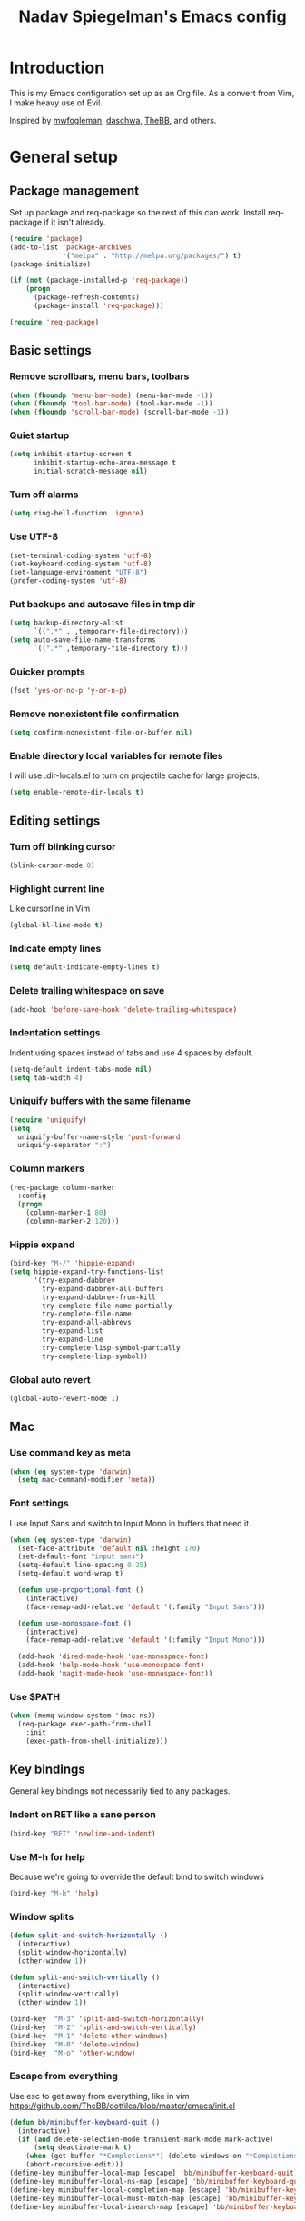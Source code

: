 #+TITLE: Nadav Spiegelman's Emacs config
* Introduction
This is my Emacs configuration set up as an Org file. As a convert from Vim, I make heavy use of Evil.

Inspired by [[https://github.com/mwfogleman/config/blob/master/home/.emacs.d/michael.org][mwfogleman]], [[https://github.com/daschwa/dotfiles/blob/master/emacs.d/emacs-init.org][daschwa]], [[https://github.com/TheBB/dotfiles/blob/master/emacs/init.el][TheBB]], and others.
* General setup
** Package management
Set up package and req-package so the rest of this can work. Install req-package if it isn't already.
#+BEGIN_SRC emacs-lisp
  (require 'package)
  (add-to-list 'package-archives
               '("melpa" . "http://melpa.org/packages/") t)
  (package-initialize)

  (if (not (package-installed-p 'req-package))
      (progn
        (package-refresh-contents)
        (package-install 'req-package)))

  (require 'req-package)
#+END_SRC
** Basic settings
*** Remove scrollbars, menu bars, toolbars
#+BEGIN_SRC emacs-lisp
    (when (fboundp 'menu-bar-mode) (menu-bar-mode -1))
    (when (fboundp 'tool-bar-mode) (tool-bar-mode -1))
    (when (fboundp 'scroll-bar-mode) (scroll-bar-mode -1))
#+END_SRC

*** Quiet startup
#+BEGIN_SRC emacs-lisp
(setq inhibit-startup-screen t
      inhibit-startup-echo-area-message t
      initial-scratch-message nil)
#+END_SRC

*** Turn off alarms
#+BEGIN_SRC emacs-lisp
(setq ring-bell-function 'ignore)
#+END_SRC

*** Use UTF-8
#+BEGIN_SRC emacs-lisp
(set-terminal-coding-system 'utf-8)
(set-keyboard-coding-system 'utf-8)
(set-language-environment "UTF-8")
(prefer-coding-system 'utf-8)
#+END_SRC
*** Put backups and autosave files in tmp dir
#+BEGIN_SRC emacs-lisp
(setq backup-directory-alist
      `((".*" . ,temporary-file-directory)))
(setq auto-save-file-name-transforms
      `((".*" ,temporary-file-directory t)))
#+END_SRC
*** Quicker prompts
#+BEGIN_SRC emacs-lisp
  (fset 'yes-or-no-p 'y-or-n-p)
#+END_SRC
*** Remove nonexistent file confirmation
#+BEGIN_SRC emacs-lisp
  (setq confirm-nonexistent-file-or-buffer nil)
#+END_SRC
*** Enable directory local variables for remote files
I will use .dir-locals.el to turn on projectile cache for large projects.
#+BEGIN_SRC emacs-lisp
  (setq enable-remote-dir-locals t)
#+END_SRC
** Editing settings
*** Turn off blinking cursor
#+BEGIN_SRC emacs-lisp
(blink-cursor-mode 0)
#+END_SRC
*** Highlight current line
Like cursorline in Vim

#+BEGIN_SRC emacs-lisp
(global-hl-line-mode t)
#+END_SRC
*** Indicate empty lines
#+BEGIN_SRC emacs-lisp
(setq default-indicate-empty-lines t)
#+END_SRC
*** Delete trailing whitespace on save
#+BEGIN_SRC emacs-lisp
(add-hook 'before-save-hook 'delete-trailing-whitespace)
#+END_SRC
*** Indentation settings
Indent using spaces instead of tabs and use 4 spaces by default.

#+BEGIN_SRC emacs-lisp
(setq-default indent-tabs-mode nil)
(setq tab-width 4)
#+END_SRC
*** Uniquify buffers with the same filename

#+BEGIN_SRC emacs-lisp
(require 'uniquify)
(setq
  uniquify-buffer-name-style 'post-forward
  uniquify-separator ":")
#+END_SRC
*** Column markers

#+BEGIN_SRC emacs-lisp
(req-package column-marker
  :config
  (progn
    (column-marker-1 80)
    (column-marker-2 120)))
#+END_SRC
*** Hippie expand
#+BEGIN_SRC emacs-lisp
(bind-key "M-/" 'hippie-expand)
(setq hippie-expand-try-functions-list
      '(try-expand-dabbrev
        try-expand-dabbrev-all-buffers
        try-expand-dabbrev-from-kill
        try-complete-file-name-partially
        try-complete-file-name
        try-expand-all-abbrevs
        try-expand-list
        try-expand-line
        try-complete-lisp-symbol-partially
        try-complete-lisp-symbol))
#+END_SRC
*** Global auto revert
#+BEGIN_SRC emacs-lisp
  (global-auto-revert-mode 1)
#+END_SRC
** Mac
*** Use command key as meta

#+BEGIN_SRC emacs-lisp
(when (eq system-type 'darwin)
  (setq mac-command-modifier 'meta))
#+END_SRC
*** Font settings
I use Input Sans and switch to Input Mono in buffers that need it.

#+BEGIN_SRC emacs-lisp
(when (eq system-type 'darwin)
  (set-face-attribute 'default nil :height 170)
  (set-default-font "input sans")
  (setq-default line-spacing 0.25)
  (setq-default word-wrap t)

  (defun use-proportional-font ()
    (interactive)
    (face-remap-add-relative 'default '(:family "Input Sans")))

  (defun use-monospace-font ()
    (interactive)
    (face-remap-add-relative 'default '(:family "Input Mono")))

  (add-hook 'dired-mode-hook 'use-monospace-font)
  (add-hook 'help-mode-hook 'use-monospace-font)
  (add-hook 'magit-mode-hook 'use-monospace-font))
#+END_SRC
*** Use $PATH

#+BEGIN_SRC emacs-lisp
(when (memq window-system '(mac ns))
  (req-package exec-path-from-shell
    :init
    (exec-path-from-shell-initialize)))
#+END_SRC
** Key bindings
General key bindings not necessarily tied to any packages.

*** Indent on RET like a sane person

#+BEGIN_SRC emacs-lisp
(bind-key "RET" 'newline-and-indent)
#+END_SRC

*** Use M-h for help
Because we're going to override the default bind to switch windows

#+BEGIN_SRC emacs-lisp
(bind-key "M-h" 'help)
#+END_SRC

*** Window splits

#+BEGIN_SRC emacs-lisp
(defun split-and-switch-horizontally ()
  (interactive)
  (split-window-horizontally)
  (other-window 1))

(defun split-and-switch-vertically ()
  (interactive)
  (split-window-vertically)
  (other-window 1))

(bind-key  "M-3" 'split-and-switch-horizontally)
(bind-key  "M-2" 'split-and-switch-vertically)
(bind-key  "M-1" 'delete-other-windows)
(bind-key  "M-0" 'delete-window)
(bind-key  "M-o" 'other-window)
#+END_SRC

*** Escape from everything
Use esc to get away from everything, like in vim
https://github.com/TheBB/dotfiles/blob/master/emacs/init.el

#+BEGIN_SRC emacs-lisp
(defun bb/minibuffer-keyboard-quit ()
  (interactive)
  (if (and delete-selection-mode transient-mark-mode mark-active)
      (setq deactivate-mark t)
    (when (get-buffer "*Completions*") (delete-windows-on "*Completions*"))
    (abort-recursive-edit)))
(define-key minibuffer-local-map [escape] 'bb/minibuffer-keyboard-quit)
(define-key minibuffer-local-ns-map [escape] 'bb/minibuffer-keyboard-quit)
(define-key minibuffer-local-completion-map [escape] 'bb/minibuffer-keyboard-quit)
(define-key minibuffer-local-must-match-map [escape] 'bb/minibuffer-keyboard-quit)
(define-key minibuffer-local-isearch-map [escape] 'bb/minibuffer-keyboard-quit)
#+END_SRC
* Install Packages
The good stuff
** Evil and family
*** Enable C-u scrolling
Must be set before evil is loaded and use-package's :pre-load isn't working for some reason.

#+BEGIN_SRC emacs-lisp
(setq evil-want-C-u-scroll t
      evil-want-C-w-in-emacs-state t)
#+END_SRC

*** Surround
#+BEGIN_SRC emacs-lisp
(req-package evil-surround
  :init (global-evil-surround-mode t))
#+END_SRC

*** Evil mode
#+BEGIN_SRC emacs-lisp
  (req-package evil
    :require evil-surround
    :config
    (evil-mode t)

    ;; map multiple states at once (courtesy of Michael Markert;
    ;; http://permalink.gmane.org/gmane.emacs.vim-emulation/1674)
    (defun set-in-all-evil-states (key def &optional maps)
      (unless maps
        (setq maps (list evil-normal-state-map
                         evil-visual-state-map
                         evil-insert-state-map
                         evil-emacs-state-map
                         evil-motion-state-map)))
      (while maps
        (define-key (pop maps) key def)))

    (defun set-in-all-evil-states-but-insert (key def)
      (set-in-all-evil-states key def (list evil-normal-state-map
                                            evil-visual-state-map
                                            evil-emacs-state-map
                                            evil-motion-state-map)))
    ;; colemak stuff
    (set-in-all-evil-states-but-insert "e" 'evil-previous-line)
    (set-in-all-evil-states-but-insert "n" 'evil-next-line)
    (set-in-all-evil-states-but-insert "i" 'evil-forward-char)

    (set-in-all-evil-states-but-insert "u" 'evil-insert)
    (set-in-all-evil-states-but-insert "l" 'undo-tree-undo)

    (define-key evil-motion-state-map "k" 'evil-search-next)
    (define-key evil-motion-state-map "K" 'evil-search-previous)

    (define-key evil-motion-state-map "j" 'evil-forward-word-end)
    ;; (define-key evil-motion-state-map "J" 'evil-forward-WORD-end)

    (define-key evil-insert-state-map (kbd "C-e") 'move-end-of-line)

    (define-key evil-normal-state-map (kbd ",") 'ace-jump-mode)

    (setq evil-emacs-state-cursor  '("red" box))
    (setq evil-normal-state-cursor '("orange" box))
    (setq evil-visual-state-cursor '("green" box))
    (setq evil-insert-state-cursor '("orange" bar))
    (setq evil-replace-state-cursor '("orange" bar))
    (setq evil-operator-state-cursor '("orange" hollow))
    (setq evil-motion-state-cursor '("gray" box))

    (define-key evil-normal-state-map (kbd ";") 'evil-ex)
    (define-key evil-visual-state-map (kbd ";") 'evil-ex)
    (define-key evil-normal-state-map (kbd ":") 'evil-repeat-find-char)

    (define-key evil-normal-state-map (kbd "gei")
      (lambda () (interactive) (find-file user-init-file)))
    (define-key evil-normal-state-map (kbd "geb")
      'eval-buffer)
    (define-key evil-normal-state-map (kbd "geh")
      (lambda () (interactive) (find-file "/sudo::/etc/hosts")))

    ;; Easier window switching
    (defun evil-window-keymaps (map)
      (define-key map (kbd "C-k") 'evil-window-up)
      (define-key map (kbd "C-j") 'evil-window-down)
      (define-key map (kbd "C-h") 'evil-window-left)
      (define-key map (kbd "C-l") 'evil-window-right))
    (evil-window-keymaps evil-normal-state-map))
#+END_SRC

*** Leader

#+BEGIN_SRC emacs-lisp
  (req-package evil-leader
    :require evil
    :config
    (evil-leader/set-leader "SPC")
    (setq evil-leader/in-all-states)
    (global-evil-leader-mode t)

    (evil-leader/set-key "h" 'help)

    ;; define and name prefixes, courtesy of spacemacs
    (dolist (x '(("t" . "toggles")
                 ("o" . "org")
                 ("w" . "windows")))
      (let ((key (car x))
            (prefix-command (intern (format "%s-prefix" (cdr x)))))
        (define-prefix-command prefix-command)
        (evil-leader/set-key key prefix-command)))

    ;; files
    ;;(evil-leader/set-key "fs" 'save-buffer)

    ;; window management
    (evil-leader/set-key
      "ww" 'split-and-switch-horizontally
      "wv" 'split-and-switch-vertically
      "wc" 'delete-window
      "wo" 'delete-other-windows)

    ;; ace jump mode
    (evil-leader/set-key "e" 'evil-ace-jump-word-mode)
    (evil-leader/set-key "l" 'evil-ace-jump-line-mode)
    (evil-leader/set-key "j" 'evil-ace-jump-char-mode)

    ;; switch to previous buffer with <leader>SPC
    (evil-leader/set-key
      "SPC" 'mode-line-other-buffer))
#+END_SRC

*** Evil-nerd-commenter
#+BEGIN_SRC emacs-lisp
  (req-package evil-nerd-commenter
    :pre-load (setq evilnc-hotkey-comment-operator "gc")
    :require evil-leader)
#+END_SRC

*** Matchit
#+BEGIN_SRC emacs-lisp
(req-package evil-matchit
  :require evil
  :config
  (defun evilmi-customize-keybinding ()
    (evil-define-key 'normal evil-matchit-mode-map
      (kbd "TAB") 'evilmi-jump-items))

  (global-evil-matchit-mode t))
#+END_SRC

*** Key chord
Define the jk chord to switch to normal mode and save the buffer

#+BEGIN_SRC emacs-lisp
(req-package key-chord
  :require evil
  :config
  (key-chord-mode t)
  (defun evil-normal-and-save-buffer()
    (interactive)
    (evil-normal-state)
    (save-buffer))

  (key-chord-define evil-insert-state-map "jk" 'evil-normal-and-save-buffer)
  (key-chord-define evil-visual-state-map "jk" 'evil-normal-and-save-buffer))
#+END_SRC

*** Sneak
#+BEGIN_SRC emacs-lisp
(req-package evil-sneak
  :require evil
  :load-path "vendor/")
#+END_SRC

*** Evil-escape
Binds a key chord (`fd`) to escape from all the things

#+BEGIN_SRC emacs-lisp
  (req-package evil-escape
    :require evil
    :init
    (evil-escape-mode t))
#+END_SRC

** Relative line numbers
Like in Vim. Set globally.
Show the actual line number for the current line.
#+BEGIN_SRC emacs-lisp
  (req-package linum-relative
    :require evil-leader
    :init
    (setq linum-format 'linum-relative)
    :config
    (global-linum-mode 1)
    (evil-leader/set-key "tr" 'linum-relative-toggle))
#+END_SRC
** Ido
I mostly use Helm but there are places where ido still comes in handy

#+BEGIN_SRC emacs-lisp
(req-package ido-ubiquitous
  :config (ido-ubiquitous-mode 1))

(req-package flx-ido)

(req-package ido-vertical-mode)

(ido-mode t)
(ido-everywhere t)
(ido-vertical-mode 1)
(flx-ido-mode t)
(setq ido-enable-flex-matching t)
(setq ido-use-faces nil)
#+END_SRC
** Magit
#+BEGIN_SRC emacs-lisp
  (req-package magit
    :require evil-leader

    :config
    (progn
      (evil-add-hjkl-bindings magit-branch-manager-mode-map 'emacs
        "K" 'magit-discard-item
        "L" 'magit-key-mode-popup-logging)
      (evil-add-hjkl-bindings magit-status-mode-map 'emacs
        "K" 'magit-discard-item
        "l" 'magit-key-mode-popup-logging
        "h" 'magit-toggle-diff-refine-hunk)
      (evil-add-hjkl-bindings magit-log-mode-map 'emacs)
      (evil-add-hjkl-bindings magit-commit-mode-map 'emacs)

      ;; full screen magit-status
      (defadvice magit-status (around magit-fullscreen activate)
        (window-configuration-to-register :magit-fullscreen)
        ad-do-it
        (delete-other-windows))

      (defadvice magit-mode-quit-window (after magit-restore-screen activate)
        "Restores the previous window configuration and kills the magit buffer"
        (jump-to-register :magit-fullscreen))

      (define-key magit-status-mode-map (kbd "q") 'magit-mode-quit-window)

      (evil-set-initial-state 'git-commit-mode 'insert)

      (defun evil-git-add-current-file ()
        (interactive)
        (start-process "git-add"
                       (get-buffer-create "*git-add*")
                       "git" "add" buffer-file-name)
        (find-file-noselect buffer-file-name)
        (message "File added"))

      (defun evil-git-checkout-current-file ()
        (interactive)
        (start-process "git-checkout"
                       (get-buffer-create "*git-checkout*")
                       "git" "checkout --" buffer-file-name)
        (find-file-noselect buffer-file-name))

      (defun evil-get-remove-current-file ()
        (interactive)
        (start-process "git-remove"
                       (get-buffer-create "*git-remove*")
                       "git" "rm" "-f"
                       buffer-file-name)
        (kill-buffer))

      (evil-leader/set-key "ga" 'evil-git-add-current-file)

      (evil-ex-define-cmd "Gread" 'evil-git-checkout-current-file)
      (evil-ex-define-cmd "Gremove" 'evil-git-remove-current-file)

      (evil-leader/set-key
        "gs" 'magit-status
        "gp" 'magit-push
        "gb" 'magit-blame-mode
        "gd" 'vc-diff
        "gl" 'magit-log
        "gc" (lambda ()
               (interactive)
               (minibuffer-with-setup-hook
                   (lambda () (backward-char 1))
                 (evil-ex "!git commit -m \"\""))))))
#+END_SRC
*** Magit git flow
#+BEGIN_SRC emacs-lisp
  (req-package magit-gitflow
    :require magit
    :config
    (add-hook 'magit-mode-hook 'turn-on-magit-gitflow))
#+END_SRC
** Helm
#+BEGIN_SRC emacs-lisp
  (req-package helm
    :require evil-leader
    :config
    (progn
      (helm-mode 1)

      ;; don't show . and .. when using find-file
      (setq helm-boring-file-regexp-list '("\\.\\.$" "\\.$"))
      (setq helm-ff-skip-boring-files t)

      (evil-leader/set-key "b" 'helm-mini)
      (evil-leader/set-key "f" 'helm-find-files)
      (evil-leader/set-key "r" 'helm-recentf)

      (global-set-key (kbd "C-x C-m") 'helm-M-x)
      (evil-leader/set-key "x" 'helm-M-x)


      (define-key evil-normal-state-map (kbd "ghb") 'helm-bookmarks)
      (define-key evil-normal-state-map (kbd "g h i") 'helm-semantic-or-imenu)
      (define-key evil-normal-state-map (kbd "g h o") 'helm-occur)

      ;; hjkl navigation courtesy of spacemacs
      ;; (define-key helm-map (kbd "C-j") 'helm-next-line)
      (define-key helm-map (kbd "C-e") 'helm-previous-line)
      (define-key helm-map (kbd "C-h") 'helm-next-source)
      (define-key helm-map (kbd "C-i") 'helm-previous-source)

      (define-key helm-map (kbd "<tab>") 'helm-execute-persistent-action)
      (define-key helm-map (kbd "C-i") 'helm-execute-persistent-action)
      (define-key helm-map (kbd "C-z") 'helm-select-action)))

  (req-package helm-ag
    :require helm)

  (req-package helm-projectile
    :require (helm projectile)
    :config
    (progn
      ;;(define-key evil-normal-state-map (kbd "C-p") 'helm-projectile)
      (evil-leader/set-key "p" 'helm-projectile)

      (setq projectile-completion-system 'helm)
      (helm-projectile-on)
      (setq helm-projectile-sources-list '(
                                           helm-source-projectile-files-list
                                           helm-source-projectile-projects
                                           ))
      (setq projectile-switch-project-action 'helm-projectile)
      ))
#+END_SRC
** Projectile
To turn on caching for a project, create a =.dir-locals.el= file with:
#+BEGIN_SRC text
((nil . ((projectile-enable-caching . t))))
#+END_SRC

#+BEGIN_SRC emacs-lisp
  (req-package projectile
    :config
    (progn
      (projectile-global-mode)
      (evil-leader/set-key "a g" 'projectile-ag)
      ))
#+END_SRC
** Working with text
*** Rainbow delimiters
#+BEGIN_SRC emacs-lisp
(req-package rainbow-delimiters
  :init (add-hook 'prog-mode-hook 'rainbow-delimiters-mode))
#+END_SRC
*** Smartparens

#+BEGIN_SRC emacs-lisp
  (req-package smartparens
    :config
    (progn
      (require 'smartparens-config)
      (setq sp-autoescape-string-quote nil)
      (defun prelude-smart-open-line-above ()
        "Insert an empty line above the current line.
  Position the cursor at it's beginning, according to the current mode."
        (interactive)
        (move-beginning-of-line nil)
        (newline-and-indent)
        (forward-line -1)
        (indent-according-to-mode))
      (sp-pair "{" nil :post-handlers
               '(((lambda (&rest _ignored)
                    (prelude-smart-open-line-above)) "RET")))
      (show-smartparens-global-mode t)
      (smartparens-global-mode t)))
#+END_SRC
*** Aggressive indent mode

#+BEGIN_SRC emacs-lisp
(req-package aggressive-indent
  :config
  (progn
    (eval-after-load 'scss-mode
      '(add-hook
        'scss-mode-hook
        (lambda () (unless defun-prompt-regexp
                     (setq-local defun-prompt-regexp "^[^[:blank:]].*")))))
    (add-hook 'emacs-lisp-mode-hook #'aggressive-indent-mode)
    (add-hook 'css-mode-hook #'aggressive-indent-mode)))
#+END_SRC

*** Move-text
#+BEGIN_SRC emacs-lisp
(req-package move-text)
#+END_SRC

** Code completion
*** Company
#+BEGIN_SRC emacs-lisp
(req-package company
  :commands company-mode
  :init
  (progn
    (add-hook 'css-mode-hook 'company-mode)
    (add-hook 'nxml-mode-hook 'company-mode)
    (add-hook 'prog-mode-hook 'company-mode))
  :config
  (progn
    (setq company-idle-delay 0)
    (define-key evil-insert-state-map (kbd "TAB") 'company-manual-begin)
    (define-key company-active-map (kbd "C-n") 'company-select-next)
    (define-key company-active-map (kbd "C-p") 'company-select-previous)))
#+END_SRC

*** Emmet
#+BEGIN_SRC emacs-lisp
(req-package emmet-mode
  :commands emmet-mode
  :init
  (add-hook 'sgml-mode-hook 'emmet-mode)
  (add-hook 'css-mode-hook  'emmet-mode)
  (add-hook 'nxml-mode-hook  'emmet-mode)
  (add-hook 'web-mode-hook  'emmet-mode)
  :config
  (setq emmet-preview-default nil)

  (define-key evil-insert-state-map (kbd "C-k") 'emmet-expand-line))
#+END_SRC

** Development modes
*** CSS mode
#+BEGIN_SRC emacs-lisp
(req-package css-mode
  :config
  (setq css-indent-offset 2))
#+END_SRC

*** SCSS mode
#+BEGIN_SRC emacs-lisp
(req-package scss-mode
  :require css-mode
  :config
  (progn
    (setq scss-compile-at-save nil)
    ;;(add-hook 'scss-mode-hook 'flycheck-mode)
    (add-hook 'scss-mode-hook (lambda () (setq comment-start "// " comment-end "")))))
#+END_SRC
*** Rainbow mode
Colorizes colors in CSS
#+BEGIN_SRC emacs-lisp
(req-package rainbow-mode
  :require css-mode
  :config
  (add-hook 'css-mode-hook 'rainbow-mode))
#+END_SRC
*** js2 mode
#+BEGIN_SRC emacs-lisp
(req-package js2-mode
  :config
    (add-to-list 'auto-mode-alist '("\\.js\\'" . js2-mode)))
#+END_SRC
*** Web mode
#+BEGIN_SRC emacs-lisp
(req-package web-mode
  :config
  (progn
    (add-to-list 'auto-mode-alist '("\\.html?\\'" . web-mode))
    (add-to-list 'auto-mode-alist '("\\.phtml\\'" . web-mode))
    (add-to-list 'auto-mode-alist '("\\.php\\'" . web-mode))
    (add-to-list 'auto-mode-alist '("\\.tpl\\.php\\'" . web-mode))
    (add-to-list 'auto-mode-alist '("\\.[gj]sp\\'" . web-mode))
    (add-to-list 'auto-mode-alist '("\\.as[cp]x\\'" . web-mode))
    (add-to-list 'auto-mode-alist '("\\.erb\\'" . web-mode))
    (add-to-list 'auto-mode-alist '("\\.mustache\\'" . web-mode))
    (add-to-list 'auto-mode-alist '("\\.djhtml\\'" . web-mode))

    (setq web-mode-code-indent-offset 4)
    (setq web-mode-markup-indent-offset 4)

    ;; make web-mode play nice with smartparens
    (setq web-mode-enable-auto-pairing nil)))
#+END_SRC
*** nxml mode
#+BEGIN_SRC emacs-lisp
(req-package nxml-mode
:config
(setq
 nxml-child-indent 4
 nxml-attribute-indent 4
 nxml-slash-auto-complete-flag t))
#+END_SRC

** Aesthetics
*** Rich minority
Hide minor modes from the mode lines

#+BEGIN_SRC emacs-lisp
  (req-package rich-minority
    :init
    (progn
      (rich-minority-mode 1)
      (setf rm-blacklist "")))
#+END_SRC
*** Smart mode line

#+BEGIN_SRC emacs-lisp
  (req-package smart-mode-line
    :init
    (progn
      (setq sml/no-confirm-load-theme t)
      (sml/setup)
      )
    :config
    (progn
      (setq sml/shorten-directory t)
      (setq sml/shorten-modes t)
      (setq sml/name-width 40)
      (setq sml/mode-width 'full)
      ))
#+END_SRC
*** Golden ratio
#+BEGIN_SRC emacs-lisp
  (req-package golden-ratio
    :config
    (progn
     (setq golden-ratio-extra-commands
           (append golden-ratio-extra-commands
                   '(evil-window-left
                     evil-window-right
                     evil-window-up
                     evil-window-down
                     select-window-0
                     select-window-1
                     select-window-2
                     select-window-3
                     select-window-4)))

     (defun spacemacs/toggle-golden-ratio ()
       "Toggle golden-ratio mode on and off."
       (interactive)
       (if (symbol-value golden-ratio-mode)
           (progn (golden-ratio-mode -1)(balance-windows))
         (golden-ratio-mode)
         (golden-ratio)))
     (evil-leader/set-key "tg" 'spacemacs/toggle-golden-ratio)))
#+END_SRC
*** Window numbering
#+BEGIN_SRC emacs-lisp
  (req-package window-numbering
    :require evil-leader
    :config
    (progn
      (evil-leader/set-key
        "0" 'select-window-0
        "1" 'select-window-1
        "2" 'select-window-2
        "3" 'select-window-3
        "4" 'select-window-4
        "5" 'select-window-5
        "6" 'select-window-6
        "7" 'select-window-7
        "8" 'select-window-8
        "9" 'select-window-9)

      (window-numbering-mode t)))
#+END_SRC
** ERC
#+BEGIN_SRC emacs-lisp
  (require 'erc)

  (add-hook 'erc-mode-hook 'use-monospace-font)

  (setq erc-autojoin-channels-alist '(("freenode.net" "#emacs")))

  (setq erc-hide-list '("JOIN" "PART" "QUIT"))

  ;; Timestamps on the left
  (setq erc-timestamp-only-if-changed-flag nil
        erc-timestamp-format "%H:%M "
        erc-fill-prefix "      "
        erc-insert-timestamp-function 'erc-insert-timestamp-left)
#+END_SRC
** Finish req-package
#+BEGIN_SRC emacs-lisp
(req-package-finish)
#+END_SRC

* Org mode
#+BEGIN_SRC emacs-lisp
  (add-hook 'org-mode-hook
            (lambda () (interactive)
              (org-indent-mode)
              (linum-mode 0)
              (visual-line-mode)))

  ;; Persistent clocking
  (setq org-clock-persist 'history)
  (org-clock-persistence-insinuate)

  ;; Resume clocking task on clock-in if the clock is open
  (setq org-clock-in-resume t)
  ;; Do not prompt to resume an active clock
  (setq org-clock-persist-query-resume nil)
  ;; Enable auto clock resolution for finding open clocks
  (setq org-clock-auto-clock-resolution (quote when-no-clock-is-running))
  ;; Separate drawers for clocking and logs
  (setq org-drawers (quote ("PROPERTIES" "LOGBOOK")))
  ;; Save clock data and state changes and notes in the LOGBOOK drawer
  (setq org-clock-into-drawer t)
  ;; Include current clocking task in clock reports
  (setq org-clock-report-include-clocking-task t)
  ;; this removes clocked tasks with 0:00 duration
  (setq org-clock-out-remove-zero-time-clocks t)

  ;; Keys
  (evil-define-key 'normal org-mode-map
    ;; Todo
    "t" 'org-todo

    ;; Clocking
    "gxi" 'org-clock-in
    "gxo" 'org-clock-out
    "gxd" 'org-clock-display
    "gxr" 'org-clock-report
    "gxc" 'org-clock-jump-to-current-clock)

  (evil-leader/set-key
    "oa" 'org-agenda
    "oc" 'org-capture
    "or" 'org-refile
    "ob" 'org-iswitchb
    "oh" 'helm-org-agenda-files-headings
    "oH" 'helm-org-in-buffer-headings)

  (setq org-clock-clocktable-default-properties '(:maxlevel 4 :scope subtree))

  ;; Todo settings
  (setq org-todo-keywords
        (quote ((sequence "TODO(t)" "NEXT(n)" "|" "DONE(d)")
                (sequence "WAITING(w@/!)" "HOLD(h@/!)" "|" "CANCELLED(c@/!)" "MEETING(m)"))))


  ;; Prevent marking a task as DONE if any subtasks are open
  (setq org-enforce-todo-dependencies t)

  ;; automatically assign tags to tasks based on state changes
  (setq org-todo-state-tags-triggers
        (quote (("CANCELLED" ("CANCELLED" . t))
                ("WAITING" ("WAITING" . t))
                ("HOLD" ("WAITING") ("HOLD" . t))
                (done ("WAITING") ("HOLD"))
                ("TODO" ("WAITING") ("CANCELLED") ("HOLD"))
                ("NEXT" ("WAITING") ("CANCELLED") ("HOLD"))
                ("DONE" ("WAITING") ("CANCELLED") ("HOLD")))))

  ;; Agenda
  (setq org-agenda-files
        (list "~/Dropbox/Org/life.org"
              "~/Dropbox/Org/work.org"
              "~/Dropbox/Org/inbox.org"))

  (add-hook 'org-agenda-mode-hook 'use-monospace-font)
  (setq org-agenda-span 'day)

  ;; Enable syntax highlighting in babel src blocks
  (setq-default org-src-fontify-natively t)

  ;; (define-key evil-normal-state-map (kbd "gh") 'outline-up-heading)
  (define-key evil-normal-state-map (kbd "T") 'org-time-stamp)

  (mapcar (lambda (state)
            (evil-declare-key state org-mode-map
              (kbd "M-i") 'org-metaright
              (kbd "M-h") 'org-metaleft
              (kbd "M-e") 'org-metaup
              (kbd "M-n") 'org-metadown
              (kbd "M-I") 'org-shiftmetaright
              (kbd "M-H") 'org-shiftmetaleft
              (kbd "M-E") 'org-shiftmetaup
              (kbd "M-N") 'org-shiftmetadown))
          '(normal insert))
#+END_SRC

** Capture and refile
#+BEGIN_SRC emacs-lisp
  (setq org-directory "~/Dropbox/Org")
  (setq org-default-notes-file "~/Dropbox/Org/inbox.org")

  (add-hook 'org-capture-mode-hook 'evil-insert-state)

  (setq org-completion-use-ido t)
  (setq org-refile-use-outline-path "file")
  (setq org-outline-path-complete-in-steps nil)

  ;; Targets include this file and any file contributing to the agenda
  (setq org-refile-targets (quote ((nil :maxlevel . 4)
                                   (org-agenda-files :maxlevel . 4))))

  ;; Exclude DONE state tasks from refile targets
  (defun bh/verify-refile-target ()
    "Exclude todo keywords with a done state from refile targets"
    (not (member (nth 2 (org-heading-components)) org-done-keywords)))

  (setq org-refile-target-verify-function 'bh/verify-refile-target)

  (setq org-capture-templates
        (quote (("t" "TODO" entry (file "~/Dropbox/Org/inbox.org")
                 "* TODO %?\n%U\n%a\n")
                ("n" "Note" entry (file "")
                 "* %? :NOTE:\n%U\n%a\n")
                ("f" "Food" entry (file+datetree "~/Dropbox/Org/food.org")
                 "* %?\n%U\n")
                ("m" "Meeting" entry (file "~/Dropbox/Org/inbox.org")
                 "* MEETING with %? :MEETING:\n%U" :clock-in t :clock-resume t))))

#+END_SRC
** Agenda
Much taken from http://doc.norang.ca/org-mode.html#CustomAgendaViews
*** Helpers
#+BEGIN_SRC emacs-lisp
  (setq org-agenda-span 'day)

  (setq org-agenda-clockreport-parameter-plist '(:link t :maxlevel 7))

  (defun bh/find-project-task ()
    "Move point to the parent (project) task if any"
    (save-restriction
      (widen)
      (let ((parent-task (save-excursion (org-back-to-heading 'invisible-ok) (point))))
        (while (org-up-heading-safe)
          (when (member (nth 2 (org-heading-components)) org-todo-keywords-1)
            (setq parent-task (point))))
        (goto-char parent-task)
        parent-task)))

  (defun bh/is-project-p ()
    "Any task with a todo keyword subtask"
    (save-restriction
      (widen)
      (let ((has-subtask)
            (subtree-end (save-excursion (org-end-of-subtree t)))
            (is-a-task (member (nth 2 (org-heading-components)) org-todo-keywords-1)))
        (save-excursion
          (forward-line 1)
          (while (and (not has-subtask)
                      (< (point) subtree-end)
                      (re-search-forward "^\*+ " subtree-end t))
            (when (member (org-get-todo-state) org-todo-keywords-1)
              (setq has-subtask t))))
        (and is-a-task has-subtask))))

  (defun bh/is-project-subtree-p ()
    "Any task with a todo keyword that is in a project subtree.
    Callers of this function already widen the buffer view."
    (let ((task (save-excursion (org-back-to-heading 'invisible-ok)
                                (point))))
      (save-excursion
        (bh/find-project-task)
        (if (equal (point) task)
            nil
          t))))

  (defun bh/is-task-p ()
    "Any task with a todo keyword and no subtask"
    (save-restriction
      (widen)
      (let ((has-subtask)
            (subtree-end (save-excursion (org-end-of-subtree t)))
            (is-a-task (member (nth 2 (org-heading-components)) org-todo-keywords-1)))
        (save-excursion
          (forward-line 1)
          (while (and (not has-subtask)
                      (< (point) subtree-end)
                      (re-search-forward "^\*+ " subtree-end t))
            (when (member (org-get-todo-state) org-todo-keywords-1)
              (setq has-subtask t))))
        (and is-a-task (not has-subtask)))))

  (defun bh/is-subproject-p ()
    "Any task which is a subtask of another project"
    (let ((is-subproject)
          (is-a-task (member (nth 2 (org-heading-components)) org-todo-keywords-1)))
      (save-excursion
        (while (and (not is-subproject) (org-up-heading-safe))
          (when (member (nth 2 (org-heading-components)) org-todo-keywords-1)
            (setq is-subproject t))))
      (and is-a-task is-subproject)))

  (defun bh/list-sublevels-for-projects-indented ()
    "Set org-tags-match-list-sublevels so when restricted to a subtree we list all subtasks.
      This is normally used by skipping functions where this variable is already local to the agenda."
    (if (marker-buffer org-agenda-restrict-begin)
        (setq org-tags-match-list-sublevels 'indented)
      (setq org-tags-match-list-sublevels nil))
    nil)

  (defun bh/list-sublevels-for-projects ()
    "Set org-tags-match-list-sublevels so when restricted to a subtree we list all subtasks.
      This is normally used by skipping functions where this variable is already local to the agenda."
    (if (marker-buffer org-agenda-restrict-begin)
        (setq org-tags-match-list-sublevels t)
      (setq org-tags-match-list-sublevels nil))
    nil)

  (defvar bh/hide-scheduled-and-waiting-next-tasks t)

  (defun bh/toggle-next-task-display ()
    (interactive)
    (setq bh/hide-scheduled-and-waiting-next-tasks (not bh/hide-scheduled-and-waiting-next-tasks))
    (when  (equal major-mode 'org-agenda-mode)
      (org-agenda-redo))
    (message "%s WAITING and SCHEDULED NEXT Tasks" (if bh/hide-scheduled-and-waiting-next-tasks "Hide" "Show")))

  (defun bh/skip-stuck-projects ()
    "Skip trees that are not stuck projects"
    (save-restriction
      (widen)
      (let ((next-headline (save-excursion (or (outline-next-heading) (point-max)))))
        (if (bh/is-project-p)
            (let* ((subtree-end (save-excursion (org-end-of-subtree t)))
                   (has-next ))
              (save-excursion
                (forward-line 1)
                (while (and (not has-next) (< (point) subtree-end) (re-search-forward "^\\*+ NEXT " subtree-end t))
                  (unless (member "WAITING" (org-get-tags-at))
                    (setq has-next t))))
              (if has-next
                  nil
                next-headline)) ; a stuck project, has subtasks but no next task
          nil))))

  (defun bh/skip-non-stuck-projects ()
    "Skip trees that are not stuck projects"
    ;; (bh/list-sublevels-for-projects-indented)
    (save-restriction
      (widen)
      (let ((next-headline (save-excursion (or (outline-next-heading) (point-max)))))
        (if (bh/is-project-p)
            (let* ((subtree-end (save-excursion (org-end-of-subtree t)))
                   (has-next ))
              (save-excursion
                (forward-line 1)
                (while (and (not has-next) (< (point) subtree-end) (re-search-forward "^\\*+ NEXT " subtree-end t))
                  (unless (member "WAITING" (org-get-tags-at))
                    (setq has-next t))))
              (if has-next
                  next-headline
                nil)) ; a stuck project, has subtasks but no next task
          next-headline))))

  (defun bh/skip-non-projects ()
    "Skip trees that are not projects"
    ;; (bh/list-sublevels-for-projects-indented)
    (if (save-excursion (bh/skip-non-stuck-projects))
        (save-restriction
          (widen)
          (let ((subtree-end (save-excursion (org-end-of-subtree t))))
            (cond
             ((bh/is-project-p)
              nil)
             ((and (bh/is-project-subtree-p) (not (bh/is-task-p)))
              nil)
             (t
              subtree-end))))
      (save-excursion (org-end-of-subtree t))))

  (defun bh/skip-project-trees-and-habits ()
    "Skip trees that are projects"
    (save-restriction
      (widen)
      (let ((subtree-end (save-excursion (org-end-of-subtree t))))
        (cond
         ((bh/is-project-p)
          subtree-end)
         (t
          nil)))))

  (defun bh/skip-projects-and-habits-and-single-tasks ()
    "Skip trees that are projects, tasks that are habits, single non-project tasks"
    (save-restriction
      (widen)
      (let ((next-headline (save-excursion (or (outline-next-heading) (point-max)))))
        (cond
         ((and bh/hide-scheduled-and-waiting-next-tasks
               (member "WAITING" (org-get-tags-at)))
          next-headline)
         ((bh/is-project-p)
          next-headline)
         ((and (bh/is-task-p) (not (bh/is-project-subtree-p)))
          next-headline)
         (t
          nil)))))

  (defun bh/skip-project-tasks-maybe ()
    "Show tasks related to the current restriction.
    When restricted to a project, skip project and sub project tasks, habits, NEXT tasks, and loose tasks.
    When not restricted, skip project and sub-project tasks, habits, and project related tasks."
    (save-restriction
      (widen)
      (let* ((subtree-end (save-excursion (org-end-of-subtree t)))
             (next-headline (save-excursion (or (outline-next-heading) (point-max))))
             (limit-to-project (marker-buffer org-agenda-restrict-begin)))
        (cond
         ((bh/is-project-p)
          next-headline)
         ((and (not limit-to-project)
               (bh/is-project-subtree-p))
          subtree-end)
         ((and limit-to-project
               (bh/is-project-subtree-p)
               (member (org-get-todo-state) (list "NEXT")))
          subtree-end)
         (t
          nil)))))

  (defun bh/skip-project-tasks ()
    "Show non-project tasks.
    Skip project and sub-project tasks, habits, and project related tasks."
    (save-restriction
      (widen)
      (let* ((subtree-end (save-excursion (org-end-of-subtree t))))
        (cond
         ((bh/is-project-p)
          subtree-end)
         ((bh/is-project-subtree-p)
          subtree-end)
         (t
          nil)))))

  (defun bh/skip-non-project-tasks ()
    "Show project tasks.
    Skip project and sub-project tasks, habits, and loose non-project tasks."
    (save-restriction
      (widen)
      (let* ((subtree-end (save-excursion (org-end-of-subtree t)))
             (next-headline (save-excursion (or (outline-next-heading) (point-max)))))
        (cond
         ((bh/is-project-p)
          next-headline)
         ((and (bh/is-project-subtree-p)
               (member (org-get-todo-state) (list "NEXT")))
          subtree-end)
         ((not (bh/is-project-subtree-p))
          subtree-end)
         (t
          nil)))))

  (defun bh/skip-projects-and-habits ()
    "Skip trees that are projects and tasks that are habits"
    (save-restriction
      (widen)
      (let ((subtree-end (save-excursion (org-end-of-subtree t))))
        (cond
         ((bh/is-project-p)
          subtree-end)
         (t
          nil)))))

  (defun bh/skip-non-subprojects ()
    "Skip trees that are not projects"
    (let ((next-headline (save-excursion (outline-next-heading))))
      (if (bh/is-subproject-p)
          nil
        next-headline)))
#+END_SRC
*** Custom views
#+BEGIN_SRC emacs-lisp
  ;; Do not dim blocked tasks
  (setq org-agenda-dim-blocked-tasks nil)

  ;; Compact the block agenda view
  (setq org-agenda-compact-blocks t)

  (setq org-agenda-window-setup 'current-window)

  ;; Custom agenda command definitions
  (setq org-agenda-custom-commands
        (quote (("N" "Notes" tags "NOTE"
                 ((org-agenda-overriding-header "Notes")
                  (org-tags-match-list-sublevels t)))
                (" " "Agenda"
                 ((agenda "" nil)
                  (tags "REFILE"
                        ((org-agenda-overriding-header "Tasks to Refile")
                         (org-tags-match-list-sublevels nil)))
                  (tags-todo "-CANCELLED/!"
                             ((org-agenda-overriding-header "Stuck Projects")
                              (org-agenda-skip-function 'bh/skip-non-stuck-projects)
                              (org-agenda-sorting-strategy
                               '(category-keep))))
                  (tags-todo "-HOLD-CANCELLED/!"
                             ((org-agenda-overriding-header "Projects")
                              (org-agenda-skip-function 'bh/skip-non-projects)
                              (org-tags-match-list-sublevels 'indented)
                              (org-agenda-sorting-strategy
                               '(category-keep))))
                  (tags-todo "-CANCELLED/!NEXT"
                             ((org-agenda-overriding-header (concat "Next Tasks"
                                                                    (if bh/hide-scheduled-and-waiting-next-tasks
                                                                        ""
                                                                      " (including WAITING and SCHEDULED tasks)")))
                              (org-agenda-skip-function 'bh/skip-projects-and-habits-and-single-tasks)
                              (org-tags-match-list-sublevels t)
                              (org-agenda-todo-ignore-scheduled bh/hide-scheduled-and-waiting-next-tasks)
                              (org-agenda-todo-ignore-deadlines bh/hide-scheduled-and-waiting-next-tasks)
                              (org-agenda-todo-ignore-with-date bh/hide-scheduled-and-waiting-next-tasks)
                              (org-agenda-sorting-strategy
                               '(todo-state-down effort-up category-keep))))
                  (tags-todo "-REFILE-CANCELLED-WAITING-HOLD/!"
                             ((org-agenda-overriding-header (concat "Project Subtasks"
                                                                    (if bh/hide-scheduled-and-waiting-next-tasks
                                                                        ""
                                                                      " (including WAITING and SCHEDULED tasks)")))
                              (org-agenda-skip-function 'bh/skip-non-project-tasks)
                              (org-agenda-todo-ignore-scheduled bh/hide-scheduled-and-waiting-next-tasks)
                              (org-agenda-todo-ignore-deadlines bh/hide-scheduled-and-waiting-next-tasks)
                              (org-agenda-todo-ignore-with-date bh/hide-scheduled-and-waiting-next-tasks)
                              (org-agenda-sorting-strategy
                               '(category-keep))))
                  (tags-todo "-REFILE-CANCELLED-WAITING-HOLD/!"
                             ((org-agenda-overriding-header (concat "Standalone Tasks"
                                                                    (if bh/hide-scheduled-and-waiting-next-tasks
                                                                        ""
                                                                      " (including WAITING and SCHEDULED tasks)")))
                              (org-agenda-skip-function 'bh/skip-project-tasks)
                              (org-agenda-todo-ignore-scheduled bh/hide-scheduled-and-waiting-next-tasks)
                              (org-agenda-todo-ignore-deadlines bh/hide-scheduled-and-waiting-next-tasks)
                              (org-agenda-todo-ignore-with-date bh/hide-scheduled-and-waiting-next-tasks)
                              (org-agenda-sorting-strategy
                               '(category-keep))))
                  (tags-todo "-CANCELLED+WAITING|HOLD/!"
                             ((org-agenda-overriding-header (concat "Waiting and Postponed Tasks"
                                                                    (if bh/hide-scheduled-and-waiting-next-tasks
                                                                        ""
                                                                      " (including WAITING and SCHEDULED tasks)")))
                              (org-agenda-skip-function 'bh/skip-non-tasks)
                              (org-tags-match-list-sublevels nil)
                              (org-agenda-todo-ignore-scheduled bh/hide-scheduled-and-waiting-next-tasks)
                              (org-agenda-todo-ignore-deadlines bh/hide-scheduled-and-waiting-next-tasks)))
                  (tags "-REFILE/"
                        ((org-agenda-overriding-header "Tasks to Archive")
                         (org-agenda-skip-function 'bh/skip-non-archivable-tasks)
                         (org-tags-match-list-sublevels nil))))
                 nil))))
#+END_SRC
*** Narrowing
#+BEGIN_SRC emacs-lisp
  (evil-leader/set-key
    "ot"  'bh/org-todo
    "ow"  'bh/widen)

  (defun bh/org-todo (arg)
    (interactive "p")
    (if (equal arg 4)
        (save-restriction
          (bh/narrow-to-org-subtree)
          (org-show-todo-tree nil))
      (bh/narrow-to-org-subtree)
      (org-show-todo-tree nil)))

  (defun bh/widen ()
    (interactive)
    (if (equal major-mode 'org-agenda-mode)
        (progn
          (org-agenda-remove-restriction-lock)
          (when org-agenda-sticky
            (org-agenda-redo)))
      (widen)))

  (add-hook 'org-agenda-mode-hook
            '(lambda () (org-defkey org-agenda-mode-map "W" (lambda () (interactive) (setq bh/hide-scheduled-and-waiting-next-tasks t) (bh/widen))))
            'append)

  (defun bh/restrict-to-file-or-follow (arg)
    "Set agenda restriction to 'file or with argument invoke follow mode.
  I don't use follow mode very often but I restrict to file all the time
  so change the default 'F' binding in the agenda to allow both"
    (interactive "p")
    (if (equal arg 4)
        (org-agenda-follow-mode)
      (widen)
      (bh/set-agenda-restriction-lock 4)
      (org-agenda-redo)
      (beginning-of-buffer)))

  (add-hook 'org-agenda-mode-hook
            '(lambda () (org-defkey org-agenda-mode-map "F" 'bh/restrict-to-file-or-follow))
            'append)

  (defun bh/narrow-to-org-subtree ()
    (widen)
    (org-narrow-to-subtree)
    (save-restriction
      (org-agenda-set-restriction-lock)))

  (defun bh/narrow-to-subtree ()
    (interactive)
    (if (equal major-mode 'org-agenda-mode)
        (progn
          (org-with-point-at (org-get-at-bol 'org-hd-marker)
            (bh/narrow-to-org-subtree))
          (when org-agenda-sticky
            (org-agenda-redo)))
      (bh/narrow-to-org-subtree)))

  (add-hook 'org-agenda-mode-hook
            '(lambda () (org-defkey org-agenda-mode-map "N" 'bh/narrow-to-subtree))
            'append)

  (defun bh/narrow-up-one-org-level ()
    (widen)
    (save-excursion
      (outline-up-heading 1 'invisible-ok)
      (bh/narrow-to-org-subtree)))

  (defun bh/get-pom-from-agenda-restriction-or-point ()
    (or (and (marker-position org-agenda-restrict-begin) org-agenda-restrict-begin)
        (org-get-at-bol 'org-hd-marker)
        (and (equal major-mode 'org-mode) (point))
        org-clock-marker))

  (defun bh/narrow-up-one-level ()
    (interactive)
    (if (equal major-mode 'org-agenda-mode)
        (progn
          (org-with-point-at (bh/get-pom-from-agenda-restriction-or-point)
            (bh/narrow-up-one-org-level))
          (org-agenda-redo))
      (bh/narrow-up-one-org-level)))

  (add-hook 'org-agenda-mode-hook
            '(lambda () (org-defkey org-agenda-mode-map "U" 'bh/narrow-up-one-level))
            'append)

  (defun bh/narrow-to-org-project ()
    (widen)
    (save-excursion
      (bh/find-project-task)
      (bh/narrow-to-org-subtree)))

  (defun bh/narrow-to-project ()
    (interactive)
    (if (equal major-mode 'org-agenda-mode)
        (progn
          (org-with-point-at (bh/get-pom-from-agenda-restriction-or-point)
            (bh/narrow-to-org-project)
            (save-excursion
              (bh/find-project-task)
              (org-agenda-set-restriction-lock)))
          (org-agenda-redo)
          (beginning-of-buffer))
      (bh/narrow-to-org-project)
      (save-restriction
        (org-agenda-set-restriction-lock))))

  (add-hook 'org-agenda-mode-hook
            '(lambda () (org-defkey org-agenda-mode-map "P" 'bh/narrow-to-project))
            'append)

  (defvar bh/project-list nil)

  (defun bh/view-next-project ()
    (interactive)
    (let (num-project-left current-project)
      (unless (marker-position org-agenda-restrict-begin)
        (goto-char (point-min))
                                          ; Clear all of the existing markers on the list
        (while bh/project-list
          (set-marker (pop bh/project-list) nil))
        (re-search-forward "Tasks to Refile")
        (forward-visible-line 1))

                                          ; Build a new project marker list
      (unless bh/project-list
        (while (< (point) (point-max))
          (while (and (< (point) (point-max))
                      (or (not (org-get-at-bol 'org-hd-marker))
                          (org-with-point-at (org-get-at-bol 'org-hd-marker)
                            (or (not (bh/is-project-p))
                                (bh/is-project-subtree-p)))))
            (forward-visible-line 1))
          (when (< (point) (point-max))
            (add-to-list 'bh/project-list (copy-marker (org-get-at-bol 'org-hd-marker)) 'append))
          (forward-visible-line 1)))

                                          ; Pop off the first marker on the list and display
      (setq current-project (pop bh/project-list))
      (when current-project
        (org-with-point-at current-project
          (setq bh/hide-scheduled-and-waiting-next-tasks nil)
          (bh/narrow-to-project))
                                          ; Remove the marker
        (setq current-project nil)
        (org-agenda-redo)
        (beginning-of-buffer)
        (setq num-projects-left (length bh/project-list))
        (if (> num-projects-left 0)
            (message "%s projects left to view" num-projects-left)
          (beginning-of-buffer)
          (setq bh/hide-scheduled-and-waiting-next-tasks t)
          (error "All projects viewed.")))))

  (add-hook 'org-agenda-mode-hook
            '(lambda () (org-defkey org-agenda-mode-map "V" 'bh/view-next-project))
            'append)

#+END_SRC
**** Limiting the agenda to a subtree
#+BEGIN_SRC emacs-lisp
  (add-hook 'org-agenda-mode-hook
            '(lambda () (org-defkey org-agenda-mode-map "\C-c\C-x<" 'bh/set-agenda-restriction-lock))
            'append)

  (defun bh/set-agenda-restriction-lock (arg)
    "Set restriction lock to current task subtree or file if prefix is specified"
    (interactive "p")
    (let* ((pom (bh/get-pom-from-agenda-restriction-or-point))
           (tags (org-with-point-at pom (org-get-tags-at))))
      (let ((restriction-type (if (equal arg 4) 'file 'subtree)))
        (save-restriction
          (cond
           ((and (equal major-mode 'org-agenda-mode) pom)
            (org-with-point-at pom
              (org-agenda-set-restriction-lock restriction-type))
            (org-agenda-redo))
           ((and (equal major-mode 'org-mode) (org-before-first-heading-p))
            (org-agenda-set-restriction-lock 'file))
           (pom
            (org-with-point-at pom
              (org-agenda-set-restriction-lock restriction-type))))))))

  ;; Limit restriction lock highlighting to the headline only
  (setq org-agenda-restriction-lock-highlight-subtree nil)

#+END_SRC
** Archiving
#+BEGIN_SRC emacs-lisp
  (setq org-archive-mark-done nil)
  (setq org-archive-location "%s_archive::* Archived Tasks")

  (defun bh/skip-non-archivable-tasks ()
    "Skip trees that are not available for archiving"
    (save-restriction
      (widen)
      ;; Consider only tasks with done todo headings as archivable candidates
      (let ((next-headline (save-excursion (or (outline-next-heading) (point-max))))
            (subtree-end (save-excursion (org-end-of-subtree t))))
        (if (member (org-get-todo-state) org-todo-keywords-1)
            (if (member (org-get-todo-state) org-done-keywords)
                (let* ((daynr (string-to-int (format-time-string "%d" (current-time))))
                       (a-month-ago (* 60 60 24 (+ daynr 1)))
                       (last-month (format-time-string "%Y-%m-" (time-subtract (current-time) (seconds-to-time a-month-ago))))
                       (this-month (format-time-string "%Y-%m-" (current-time)))
                       (subtree-is-current (save-excursion
                                             (forward-line 1)
                                             (and (< (point) subtree-end)
                                                  (re-search-forward (concat last-month "\\|" this-month) subtree-end t)))))
                  (if subtree-is-current
                      subtree-end ; Has a date in this month or last month, skip it
                    nil))  ; available to archive
              (or subtree-end (point-max)))
          next-headline))))
#+END_SRC
** Aesthetics
#+BEGIN_SRC emacs-lisp
  ;; Hides blank lines between headings
  (setq org-cycle-separator-lines 0)

  (setq org-log-done (quote time))
  (setq org-log-into-drawer t)
  (setq org-log-state-notes-insert-after-drawers nil)

  (setq org-return-follows-link t)
#+END_SRC
* Email
#+BEGIN_SRC emacs-lisp
  (add-to-list 'load-path "/usr/local/share/emacs/site-lisp/mu4e")
  (require 'mu4e)

  (add-hook 'mu4e-main-mode-hook 'use-monospace-font)

  (setq mu4e-maildir (expand-file-name "~/.mail"))
  (setq mu4e-get-mail-command "offlineimap")

  (setq mu4e-drafts-folder "/INBOX.Drafts")
  (setq mu4e-sent-folder   "/INBOX.Sent Items")
  (setq mu4e-trash-folder  "/INBOX.Trash")

  (setq
   user-email-addess "me@nadav.name"
   user-full-name "Nadav Spiegelman")
#+END_SRC
* Helper functions
** Adjust font size
Courtesy of spacemacs

#+BEGIN_SRC emacs-lisp
  (defun spacemacs/scale-font-size-overlay-map ()
    "Set a temporary overlay map to easily change the font size."
    (set-temporary-overlay-map
     (let ((map (make-sparse-keymap)))
       (define-key map (kbd "+") 'spacemacs/scale-up-font)
       (define-key map (kbd "-") 'spacemacs/scale-down-font)
       (define-key map (kbd "=") 'spacemacs/reset-font-size)
       map) t))

  (defun spacemacs/font-scaling-micro-state-doc ()
    "Display a short documentation in the mini buffer."
    (message "Scale Font micro-state:
    + to scale up
    - to scale down
    = to reset
  Press any other key to exit."))

  (spacemacs/font-scaling-micro-state-doc)

  (defun spacemacs/scale-up-or-down-font-size (direction)
    "Scale the font. If DIRECTION is positive or zero the font is scaled up,
  otherwise it is scaled down."
    (interactive)
    (let ((scale 0.5))
      (if (eq direction 0)
          (text-scale-set 0)
        (if (< direction 0)
            (text-scale-decrease scale)
          (text-scale-increase scale))))
    (spacemacs/scale-font-size-overlay-map)
    (spacemacs/font-scaling-micro-state-doc))

  (defun spacemacs/scale-up-font ()
    "Scale up the font."
    (interactive)
    (spacemacs/scale-up-or-down-font-size 1))

  (defun spacemacs/scale-down-font ()
    "Scale up the font."
    (interactive)
    (spacemacs/scale-up-or-down-font-size -1))

  (defun spacemacs/reset-font-size ()
    "Reset the font size."
    (interactive)
    (spacemacs/scale-up-or-down-font-size 0))


  (evil-leader/set-key
    "="  'spacemacs/reset-font-size
    "+"  'spacemacs/scale-up-font
    "-"  'spacemacs/scale-down-font)
#+END_SRC
** Cleanup buffer
Useful stuff from Magnars

#+BEGIN_SRC emacs-lisp
(defun untabify-buffer ()
  (interactive)
  (untabify (point-min) (point-max)))

(defun indent-buffer ()
  (interactive)
  (indent-region (point-min) (point-max)))

(defun cleanup-buffer ()
  "Perform a bunch of operations on the whitespace content of a buffer.
Including indent-buffer, which should not be called automatically on save."
  (interactive)
  (untabify-buffer)
  (delete-trailing-whitespace)
  (indent-buffer))

(evil-leader/set-key "c" 'cleanup-buffer)
#+END_SRC
** Linewise
Some useful mappings inspired by unimpaired.vim
#+BEGIN_SRC emacs-lisp
(evil-define-command evil-linewise-blank-lines-above (&optional count argument)
  "Inserts blank lines above the cursor"
  (interactive "p")
  (evil-open-above count)
  (evil-normal-state)
  (evil-next-line)
  (message nil))

(evil-define-command evil-linewise-blank-lines-below (&optional count argument)
  "Inserts blank lines below the cursor"
  (interactive "p")
  (evil-open-below count)
  (evil-normal-state)
  (evil-previous-line count)
  (message nil))

(evil-define-command evil-linewise-move-text-down (&optional count argument)
  "Moves line arg lines down. Uses move-text.el"
  (interactive "p")
  (move-text-down count))

(evil-define-command evil-linewise-move-text-up (&optional count argument)
  "Moves line arg lines up. Uses move-text.el"
  (interactive "p")
  (move-text-up count))

(evil-define-command evil-linewise-paste-newline-below
  "Pastes in a new line below"
  (interactive)
  ;; (move-end-of-line 1)
  ;; (newline-and-indent)
  (evil-open-below 1)
  (evil-normal-state)
  (evil-paste-after 1)
  (message nil))

(evil-define-command evil-linewise-paste-newline-above
  "Pastes in a new line above"
  (interactive)
  (evil-open-above 1)
  (evil-normal-state)
  (evil-paste-after 1)
  (message nil))

(evil-define-command evil-linewise-next-buffer
  "Goes to the next buffer"
  (interactive)
  (evil-next-buffer 1))

(evil-define-command evil-linewise-previous-buffer
  "Goes to the previous buffer"
  (interactive)
  (evil-prev-buffer 1))

(define-key evil-normal-state-map (kbd "[ SPC") 'evil-linewise-blank-lines-above)
(define-key evil-normal-state-map (kbd "] SPC") 'evil-linewise-blank-lines-below)

(define-key evil-normal-state-map (kbd "[ e") 'evil-linewise-move-text-up)
(define-key evil-normal-state-map (kbd "] e") 'evil-linewise-move-text-down)

(define-key evil-normal-state-map (kbd "[ p") 'evil-linewise-paste-newline-above)
(define-key evil-normal-state-map (kbd "] p") 'evil-linewise-paste-newline-below)

(define-key evil-normal-state-map (kbd "[ b") 'evil-linewise-next-buffer)
(define-key evil-normal-state-map (kbd "] b") 'evil-linewise-previous-buffer)
#+END_SRC
** CSS helpers
*** Duplicate selector

#+BEGIN_SRC emacs-lisp
(defun duplicate-css-selector ()
  "Duplicates next selector and comma separates them"
  (interactive)
  (search-forward "{")
  (backward-delete-char 2)
  (insert ",")
  (move-beginning-of-line 1)
  (kill-line)
  (yank)
  (open-line 1)
  (next-line 1)
  (yank)
  (backward-delete-char 1)
  (insert " {"))
(define-key evil-normal-state-map (kbd "g d s") 'duplicate-css-selector)
#+END_SRC

*** Duplicate property

Duplicates a property and flips its direction. E.g., padding-left -> padding-right
#+BEGIN_SRC emacs-lisp
(defun duplicate-opposite-css-property ()
  "Duplicates a CSS declaration and changes the property's direction from left to right, top to bottom, etc."
  (interactive)
  (evil-yank-line (point-at-bol) (point-at-eol) 'line)
  (evil-paste-after 1)
  (evil-forward-word-begin 2)
  (let ((x (current-word t t)))
    (kill-word 1)
    (cond ((equal "left" x) (insert "right"))
          ((equal "right" x) (insert "left"))
          ((equal "top" x) (insert "bottom"))
          ((equal "bottom" x) (insert "top")))))
(define-key evil-normal-state-map (kbd "g d p") 'duplicate-opposite-css-property)
#+END_SRC

** Magento
*** Toggle template hints
Uses magerun to toggle template hints

#+BEGIN_SRC emacs-lisp
(define-key evil-normal-state-map (kbd "g m h")
  (lambda ()
    (interactive)
    (start-process "magerun"
                   (get-buffer-create "*magerun*")
                   "magerun" "dev:template-hints")
    (message "Toggling template hints")))
#+END_SRC
** Org clock statusbar app
https://github.com/koddo/org-clock-statusbar-app

#+BEGIN_SRC emacs-lisp
(add-hook 'org-clock-in-hook (lambda () (call-process "/usr/bin/osascript" nil 0 nil "-e" (concat "tell application \"org-clock-statusbar\" to clock in \"" org-clock-current-task "\""))))
(add-hook 'org-clock-out-hook (lambda () (call-process "/usr/bin/osascript" nil 0 nil "-e" "tell application \"org-clock-statusbar\" to clock out")))
#+END_SRC

** Elisp slime navigation

Turn on eldoc and slime nav for elisp and bind K to describe the thing at point.
From here: http://nathantypanski.com/blog/2014-08-03-a-vim-like-emacs-config.html
#+BEGIN_SRC emacs-lisp
  (defun my-lisp-hook ()
    (eldoc-mode))

  (add-hook 'emacs-lisp-mode-hook 'my-lisp-hook)

  ;; (evil-define-key 'normal emacs-lisp-mode-map (kbd "K") 'elisp-slime-nav-describe-elisp-thing-at-point)
#+END_SRC

